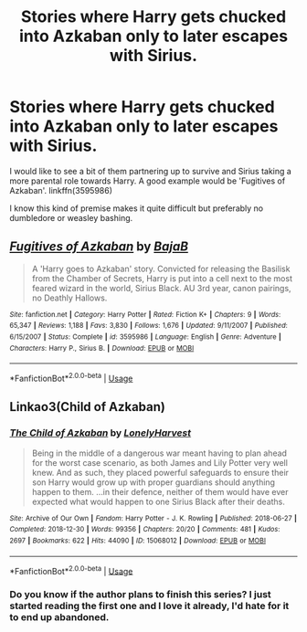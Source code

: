 #+TITLE: Stories where Harry gets chucked into Azkaban only to later escapes with Sirius.

* Stories where Harry gets chucked into Azkaban only to later escapes with Sirius.
:PROPERTIES:
:Author: Liamol2003
:Score: 42
:DateUnix: 1594134216.0
:DateShort: 2020-Jul-07
:FlairText: Request
:END:
I would like to see a bit of them partnering up to survive and Sirius taking a more parental role towards Harry. A good example would be 'Fugitives of Azkaban'. linkffn(3595986)

I know this kind of premise makes it quite difficult but preferably no dumbledore or weasley bashing.


** [[https://www.fanfiction.net/s/3595986/1/][*/Fugitives of Azkaban/*]] by [[https://www.fanfiction.net/u/943028/BajaB][/BajaB/]]

#+begin_quote
  A 'Harry goes to Azkaban' story. Convicted for releasing the Basilisk from the Chamber of Secrets, Harry is put into a cell next to the most feared wizard in the world, Sirius Black. AU 3rd year, canon pairings, no Deathly Hallows.
#+end_quote

^{/Site/:} ^{fanfiction.net} ^{*|*} ^{/Category/:} ^{Harry} ^{Potter} ^{*|*} ^{/Rated/:} ^{Fiction} ^{K+} ^{*|*} ^{/Chapters/:} ^{9} ^{*|*} ^{/Words/:} ^{65,347} ^{*|*} ^{/Reviews/:} ^{1,188} ^{*|*} ^{/Favs/:} ^{3,830} ^{*|*} ^{/Follows/:} ^{1,676} ^{*|*} ^{/Updated/:} ^{9/11/2007} ^{*|*} ^{/Published/:} ^{6/15/2007} ^{*|*} ^{/Status/:} ^{Complete} ^{*|*} ^{/id/:} ^{3595986} ^{*|*} ^{/Language/:} ^{English} ^{*|*} ^{/Genre/:} ^{Adventure} ^{*|*} ^{/Characters/:} ^{Harry} ^{P.,} ^{Sirius} ^{B.} ^{*|*} ^{/Download/:} ^{[[http://www.ff2ebook.com/old/ffn-bot/index.php?id=3595986&source=ff&filetype=epub][EPUB]]} ^{or} ^{[[http://www.ff2ebook.com/old/ffn-bot/index.php?id=3595986&source=ff&filetype=mobi][MOBI]]}

--------------

*FanfictionBot*^{2.0.0-beta} | [[https://github.com/tusing/reddit-ffn-bot/wiki/Usage][Usage]]
:PROPERTIES:
:Author: FanfictionBot
:Score: 3
:DateUnix: 1594134315.0
:DateShort: 2020-Jul-07
:END:


** Linkao3(Child of Azkaban)
:PROPERTIES:
:Author: DeliSoupItExplodes
:Score: 3
:DateUnix: 1594159488.0
:DateShort: 2020-Jul-08
:END:

*** [[https://archiveofourown.org/works/15068012][*/The Child of Azkaban/*]] by [[https://www.archiveofourown.org/users/LonelyHarvest/pseuds/LonelyHarvest][/LonelyHarvest/]]

#+begin_quote
  Being in the middle of a dangerous war meant having to plan ahead for the worst case scenario, as both James and Lily Potter very well knew. And as such, they placed powerful safeguards to ensure their son Harry would grow up with proper guardians should anything happen to them. ...in their defence, neither of them would have ever expected what would happen to one Sirius Black after their deaths.
#+end_quote

^{/Site/:} ^{Archive} ^{of} ^{Our} ^{Own} ^{*|*} ^{/Fandom/:} ^{Harry} ^{Potter} ^{-} ^{J.} ^{K.} ^{Rowling} ^{*|*} ^{/Published/:} ^{2018-06-27} ^{*|*} ^{/Completed/:} ^{2018-12-30} ^{*|*} ^{/Words/:} ^{99356} ^{*|*} ^{/Chapters/:} ^{20/20} ^{*|*} ^{/Comments/:} ^{481} ^{*|*} ^{/Kudos/:} ^{2697} ^{*|*} ^{/Bookmarks/:} ^{622} ^{*|*} ^{/Hits/:} ^{44090} ^{*|*} ^{/ID/:} ^{15068012} ^{*|*} ^{/Download/:} ^{[[https://archiveofourown.org/downloads/15068012/The%20Child%20of%20Azkaban.epub?updated_at=1556692114][EPUB]]} ^{or} ^{[[https://archiveofourown.org/downloads/15068012/The%20Child%20of%20Azkaban.mobi?updated_at=1556692114][MOBI]]}

--------------

*FanfictionBot*^{2.0.0-beta} | [[https://github.com/tusing/reddit-ffn-bot/wiki/Usage][Usage]]
:PROPERTIES:
:Author: FanfictionBot
:Score: 2
:DateUnix: 1594159501.0
:DateShort: 2020-Jul-08
:END:


*** Do you know if the author plans to finish this series? I just started reading the first one and I love it already, I'd hate for it to end up abandoned.
:PROPERTIES:
:Author: lazyhatchet
:Score: 2
:DateUnix: 1594175902.0
:DateShort: 2020-Jul-08
:END:
